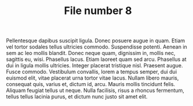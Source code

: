 #+TITLE: File number 8

Pellentesque dapibus suscipit ligula.  Donec posuere augue in quam.  Etiam vel
tortor sodales tellus ultricies commodo.  Suspendisse potenti.  Aenean in sem ac
leo mollis blandit.  Donec neque quam, dignissim in, mollis nec, sagittis eu,
wisi.  Phasellus lacus.  Etiam laoreet quam sed arcu.  Phasellus at dui in
ligula mollis ultricies.  Integer placerat tristique nisl.  Praesent augue.
Fusce commodo.  Vestibulum convallis, lorem a tempus semper, dui dui euismod
elit, vitae placerat urna tortor vitae lacus.  Nullam libero mauris, consequat
quis, varius et, dictum id, arcu.  Mauris mollis tincidunt felis.  Aliquam
feugiat tellus ut neque.  Nulla facilisis, risus a rhoncus fermentum, tellus
tellus lacinia purus, et dictum nunc justo sit amet elit.

